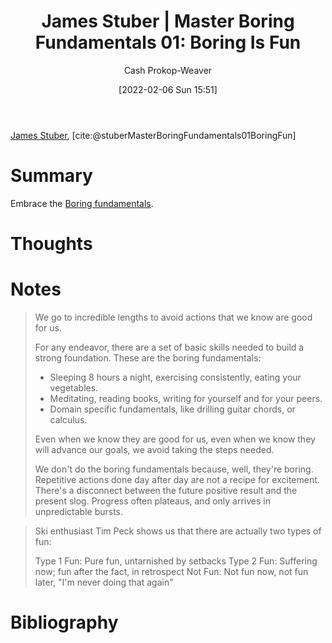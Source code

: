 :PROPERTIES:
:ROAM_REFS: [cite:@stuberMasterBoringFundamentals01BoringFun]
:ID:       3baf57be-df25-429e-9bd6-5654d2fea9cf
:DIR:      /usr/local/google/home/cashweaver/proj/roam/attachments/3baf57be-df25-429e-9bd6-5654d2fea9cf
:LAST_MODIFIED: [2023-09-05 Tue 20:15]
:END:
#+title: James Stuber | Master Boring Fundamentals 01: Boring Is Fun
#+hugo_custom_front_matter: :slug "3baf57be-df25-429e-9bd6-5654d2fea9cf"
#+author: Cash Prokop-Weaver
#+date: [2022-02-06 Sun 15:51]
#+filetags: :reference:
 
[[id:014faa45-9f1d-4203-a935-e317eecf92fe][James Stuber]], [cite:@stuberMasterBoringFundamentals01BoringFun]

* Summary
Embrace the [[id:650501e5-3253-46a2-8795-cf09c86edf16][Boring fundamentals]].
* Thoughts
* Notes

#+begin_quote
We go to incredible lengths to avoid actions that we know are good for us.

For any endeavor, there are a set of basic skills needed to build a strong foundation. These are the boring fundamentals:

- Sleeping 8 hours a night, exercising consistently, eating your vegetables.
- Meditating, reading books, writing for yourself and for your peers.
- Domain specific fundamentals, like drilling guitar chords, or calculus.

Even when we know they are good for us, even when we know they will advance our goals, we avoid taking the steps needed.

We don't do the boring fundamentals because, well, they're boring. Repetitive actions done day after day are not a recipe for excitement. There's a disconnect between the future positive result and the present slog. Progress often plateaus, and only arrives in unpredictable bursts.
#+end_quote

#+begin_quote
Ski enthusiast Tim Peck shows us that there are actually two types of fun:

Type 1 Fun: Pure fun, untarnished by setbacks
Type 2 Fun: Suffering now; fun after the fact, in retrospect
Not Fun: Not fun now, not fun later, "I'm never doing that again"
#+end_quote

* Flashcards :noexport:
:PROPERTIES:
:ANKI_DECK: Default
:END:
* Bibliography
#+print_bibliography:
